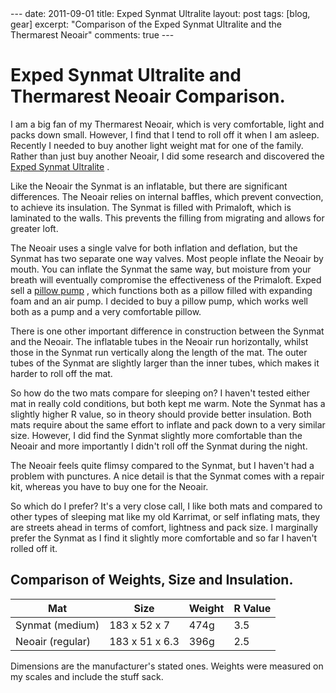 #+STARTUP: showall indent
#+STARTUP: hidestars
#+BEGIN_HTML
---
date: 2011-09-01
title: Exped Synmat Ultralite
layout: post
tags: [blog, gear]
excerpt: "Comparison of the Exped Synmat Ultralite and the Thermarest Neoair"

comments: true
---
#+END_HTML

* Exped Synmat Ultralite and Thermarest Neoair Comparison.
I am a big fan of my Thermarest Neoair, which is very comfortable,
light and packs down small. However, I find that I tend to roll off it
when I am asleep. Recently I needed to buy another light weight mat
for one of the family. Rather than just buy another Neoair, I did some
research and discovered the [[http://www.facewest.co.uk/Exped-SynMat-Ultralite.html][Exped Synmat Ultralite]] .

Like the Neoair the Synmat is an inflatable, but there are significant
differences. The Neoair relies on internal baffles, which prevent
convection, to achieve its insulation. The Synmat is filled with
Primaloft, which is laminated to the walls. This prevents the filling
from migrating and allows for greater loft.

The Neoair uses a single valve for both inflation and deflation, but
the Synmat has two separate one way valves. Most people inflate the
Neoair by mouth. You can inflate the Synmat the same way, but moisture
from your breath will eventually compromise the effectiveness of the
Primaloft. Exped sell a [[http://www.youtube.com/watch?v%3DGGIi7Of2ZFU][pillow pump]] , which functions both as a pillow
filled with expanding foam and an air pump. I decided to buy a pillow
pump, which works well both as a pump and a very comfortable pillow.

There is one other important difference in construction between the
Synmat and the Neoair. The inflatable tubes in the Neoair run
horizontally, whilst those in the Synmat run vertically along the
length of the mat. The outer tubes of the Synmat are slightly larger
than the inner tubes, which makes it harder to roll off the mat.

So how do the two mats compare for sleeping on? I haven't tested
either mat in really cold conditions, but both kept me warm. Note the
Synmat has a slightly higher R value, so in theory should provide
better insulation. Both mats require about the same effort to inflate
and pack down to a very similar size. However, I did find the Synmat
slightly more comfortable than the Neoair and more importantly I
didn't roll off the Synmat during the night.

The Neoair feels quite flimsy compared to the Synmat, but I haven't
had a problem with punctures. A nice detail is that the Synmat comes
with a repair kit, whereas you have to buy one for the Neoair.

So which do I prefer? It's a very close call, I like both mats and
compared to other types of sleeping mat like my old Karrimat, or self
inflating mats, they are streets ahead in terms of comfort, lightness
and pack size. I marginally prefer the Synmat as I find it slightly
more comfortable and so far I haven't rolled off it.

** Comparison of Weights, Size and Insulation.

|------------------+----------------+--------+---------|
| Mat              | Size           | Weight | R Value |
|------------------+----------------+--------+---------|
| Synmat (medium)  | 183 x 52 x 7   | 474g   |     3.5 |
| Neoair (regular) | 183 x 51 x 6.3 | 396g   |     2.5 |
|------------------+----------------+--------+---------|

Dimensions are the manufacturer's stated ones. Weights were measured
on my scales and include the stuff sack.
